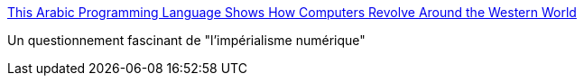 :jbake-type: post
:jbake-status: published
:jbake-title: This Arabic Programming Language Shows How Computers Revolve Around the Western World
:jbake-tags: politique,informatique,programming,_mois_mai,_année_2016
:jbake-date: 2016-05-09
:jbake-depth: ../
:jbake-uri: shaarli/1462787357000.adoc
:jbake-source: https://nicolas-delsaux.hd.free.fr/Shaarli?searchterm=http%3A%2F%2Fmic.com%2Farticles%2F130331%2Fthis-arabic-programming-language-shows-how-computers-revolve-around-the-western-world%23.5llshGURS&searchtags=politique+informatique+programming+_mois_mai+_ann%C3%A9e_2016
:jbake-style: shaarli

http://mic.com/articles/130331/this-arabic-programming-language-shows-how-computers-revolve-around-the-western-world#.5llshGURS[This Arabic Programming Language Shows How Computers Revolve Around the Western World]

Un questionnement fascinant de "l'impérialisme numérique"

